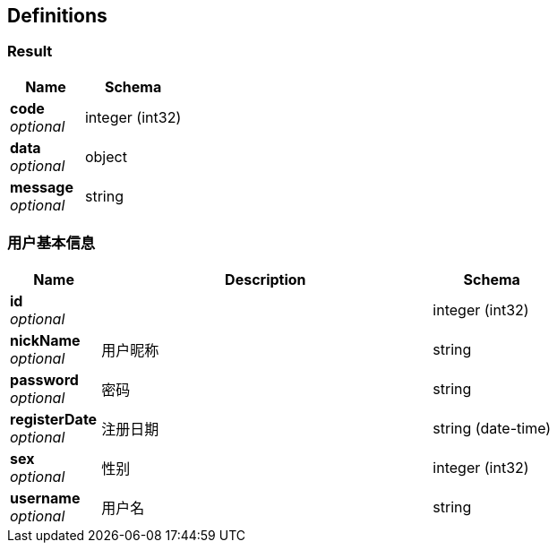 
[[_definitions]]
== Definitions

[[_result]]
=== Result

[options="header", cols=".^3,.^4"]
|===
|Name|Schema
|**code** +
__optional__|integer (int32)
|**data** +
__optional__|object
|**message** +
__optional__|string
|===


[[_f27103dead187fe6c304ecd07f70768d]]
=== 用户基本信息

[options="header", cols=".^3,.^11,.^4"]
|===
|Name|Description|Schema
|**id** +
__optional__||integer (int32)
|**nickName** +
__optional__|用户昵称|string
|**password** +
__optional__|密码|string
|**registerDate** +
__optional__|注册日期|string (date-time)
|**sex** +
__optional__|性别|integer (int32)
|**username** +
__optional__|用户名|string
|===



